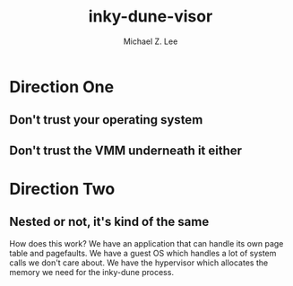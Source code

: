 #+TITLE: inky-dune-visor
#+AUTHOR: Michael Z. Lee
#+EMAIL: mzlee@cs.utexas.edu

#+STARTUP: showall

* Direction One

** Don't trust your operating system
   


** Don't trust the VMM underneath it either

* Direction Two

** Nested or not, it's kind of the same
   
How does this work?  We have an application that can handle its own
page table and pagefaults.  We have a guest OS which handles a lot of
system calls we don't care about.  We have the hypervisor which
allocates the memory we need for the inky-dune process.
